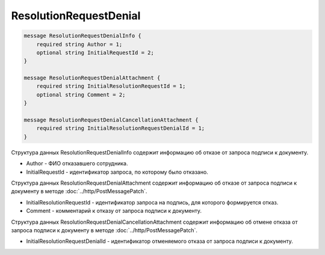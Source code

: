 ResolutionRequestDenial
=======================

.. code-block:: protobuf

    message ResolutionRequestDenialInfo {
        required string Author = 1;
        optional string InitialRequestId = 2;
    }

    message ResolutionRequestDenialAttachment {
        required string InitialResolutionRequestId = 1;
        optional string Comment = 2;
    }

    message ResolutionRequestDenialCancellationAttachment {
        required string InitialResolutionRequestDenialId = 1;
    }
        

Структура данных ResolutionRequestDenialInfo содержит информацию об отказе от запроса подписи к документу.

-  Author - ФИО отказавшего сотрудника.

-  InitialRequestId - идентификатор запроса, по которому было отказано.

Структура данных ResolutionRequestDenialAttachment содержит информацию об отказе от запроса подписи к документу в методе :doc:`../http/PostMessagePatch`.

-  InitialResolutionRequestId - идентификатор запроса на подпись, для которого формируется отказ.

-  Comment - комментарий к отказу от запроса подписи к документу.

Структура данных ResolutionRequestDenialCancellationAttachment содержит информацию об отмене отказа от запроса подписи к документу в методе :doc:`../http/PostMessagePatch`.

-  InitialResolutionRequestDenialId - идентификатор отменяемого отказа от запроса подписи к документу.